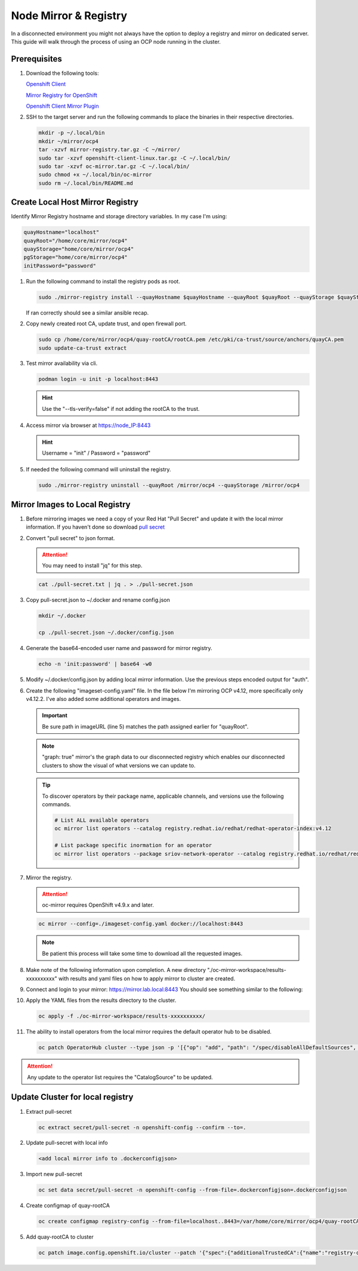 Node Mirror & Registry
======================

In a disconnected environment you might not always have the option to deploy a
registry and mirror on dedicated server. This guide will walk through the
process of using an OCP node running in the cluster.

Prerequisites
-------------

#. Download the following tools:

   `Openshift Client <https://mirror.openshift.com/pub/openshift-v4/x86_64/clients/ocp/stable/openshift-client-linux.tar.gz>`_

   `Mirror Registry for OpenShift <https://developers.redhat.com/content-gateway/rest/mirror/pub/openshift-v4/clients/mirror-registry/latest/mirror-registry.tar.gz>`_

   `Openshift Client Mirror Plugin <https://mirror.openshift.com/pub/openshift-v4/x86_64/clients/ocp/stable/oc-mirror.tar.gz>`_

#. SSH to the target server and run the following commands to place the
   binaries in their respective directories.

   .. code-block:: bash

      mkdir -p ~/.local/bin
      mkdir ~/mirror/ocp4
      tar -xzvf mirror-registry.tar.gz -C ~/mirror/
      sudo tar -xzvf openshift-client-linux.tar.gz -C ~/.local/bin/
      sudo tar -xzvf oc-mirror.tar.gz -C ~/.local/bin/
      sudo chmod +x ~/.local/bin/oc-mirror
      sudo rm ~/.local/bin/README.md

Create Local Host Mirror Registry
---------------------------------

Identify Mirror Registry hostname and storage directory variables. In my case
I'm using:

.. code-block:: bash

   quayHostname="localhost"
   quayRoot="/home/core/mirror/ocp4"
   quayStorage="home/core/mirror/ocp4"
   pgStorage="home/core/mirror/ocp4"
   initPassword="password"

#. Run the following command to install the registry pods as root.

   .. code-block:: bash

      sudo ./mirror-registry install --quayHostname $quayHostname --quayRoot $quayRoot --quayStorage $quayStorage --pgStorage $pgStorage --initPassword $initPassword

   If ran correctly should see a similar ansible recap.

   .. image:: ./images/mirror-reg-install.png

#. Copy newly created root CA, update trust, and open firewall port.

   .. code-block:: bash

      sudo cp /home/core/mirror/ocp4/quay-rootCA/rootCA.pem /etc/pki/ca-trust/source/anchors/quayCA.pem
      sudo update-ca-trust extract

#. Test mirror availability via cli.

   .. code-block:: bash

       podman login -u init -p localhost:8443

   .. hint:: Use the "\-\-tls-verify=false" if not adding the rootCA to the trust.

#. Access mirror via browser at `<https://node_IP:8443>`_

   .. hint:: Username = "init" / Password = "password"

#. If needed the following command will uninstall the registry.

   .. code-block:: bash

      sudo ./mirror-registry uninstall --quayRoot /mirror/ocp4 --quayStorage /mirror/ocp4

Mirror Images to Local Registry
-------------------------------

#. Before mirroring images we need a copy of your Red Hat "Pull Secret" and update
   it with the local mirror information. If you haven't done so download
   `pull secret <https://console.redhat.com/openshift/install/pull-secret>`_

#. Convert "pull secret" to json format.

   .. attention:: You may need to install "jq" for this step.

   .. code-block:: bash

      cat ./pull-secret.txt | jq . > ./pull-secret.json

#. Copy pull-secret.json to ~/.docker and rename config.json

   .. code-block:: bash

      mkdir ~/.docker

      cp ./pull-secret.json ~/.docker/config.json

#. Generate the base64-encoded user name and password for mirror registry.

   .. code-block:: bash

      echo -n 'init:password' | base64 -w0

#. Modify ~/.docker/config.json by adding local mirror information. Use the
   previous steps encoded output for "auth".

   .. code-block:: bash
      :emphasize-lines: 3-5

      {
        "auths": {
          "localhost:8443": {
            "auth": "aW5pdDpwYXNzd29yZA=="
          },
          "quay.io": {
            "auth": "b3BlbnNo...",
            "email": "you@example.com"
          },
          "registry.connect.redhat.com": {
            "auth": "NTE3Njg5Nj...",
            "email": "you@example.com"
          },
          "registry.redhat.io": {
            "auth": "NTE3Njg5Nj...",
            "email": "you@example.com"
          }
        }
      }
            
#. Create the following "imageset-config.yaml" file. In the file below I'm
   mirroring OCP v4.12, more specifically only v4.12.2. I've also added some
   additional operators and images.

   .. important:: Be sure path in imageURL (line 5) matches the path assigned
      earlier for "quayRoot".
   
   .. note:: "graph: true" mirror's the graph data to our disconnected registry
      which enables our disconnected clusters to show the visual of what
      versions we can update to.

   .. code-block:: bash
      :emphasize-lines: 5,10-12

      kind: ImageSetConfiguration
      apiVersion: mirror.openshift.io/v1alpha2
      storageConfig:
        registry:
          imageURL: localhost:8443/home/core/mirror/ocp4
          skipTLS: false
      mirror:
        platform:
          channels:
            - name: stable-4.12
              minVersion: 4.12.5
              maxVersion: 4.12.5
        operators:
        - catalog: registry.redhat.io/redhat/redhat-operator-index:v4.12
          packages:
          - name: local-storage-operator
            channels:
              - name: stable
          - name: odf-operator
            channels:
              - name: stable-4.12
          - name: sriov-network-operator
            channels:
              - name: stable
          - name: kubernetes-nmstate-operator
            channels:
              - name: stable
          - name: kubevirt-hyperconverged
            channels:
              - name: stable
        additionalImages:
        helm: {}

   .. tip:: To discover operators by their package name, applicable channels,
      and versions use the following commands.

      .. code-block:: bash

         # List ALL available operators
         oc mirror list operators --catalog registry.redhat.io/redhat/redhat-operator-index:v4.12

         # List package specific inormation for an operator
         oc mirror list operators --package sriov-network-operator --catalog registry.redhat.io/redhat/redhat-operator-index:v4.12

#. Mirror the registry.

   .. attention:: oc-mirror requires OpenShift v4.9.x and later.

   .. code-block:: bash

      oc mirror --config=./imageset-config.yaml docker://localhost:8443

   .. note:: Be patient this process will take some time to download all the
      requested images.

#. Make note of the following information upon completion. A new directory
   "./oc-mirror-workspace/results-xxxxxxxxxx" with results and yaml files on 
   how to apply mirror to cluster are created.

   .. image:: ./images/mirror-results.png

#. Connect and login to your mirror: `<https://mirror.lab.local:8443>`_
   You should see something similar to the following:

   .. image:: ./images/mirror-images.png

#. Apply the YAML files from the results directory to the cluster.

   .. code-block:: bash

      oc apply -f ./oc-mirror-workspace/results-xxxxxxxxxx/

#. The ability to install operators from the local mirror requires the default
   operator hub to be disabled.

   .. code-block:: bash

      oc patch OperatorHub cluster --type json -p '[{"op": "add", "path": "/spec/disableAllDefaultSources", "value": true}]'

.. attention:: Any update to the operator list requires the "CatalogSource" to
   be updated. 

Update Cluster for local registry
---------------------------------

#. Extract pull-secret

   .. code-block:: bash

      oc extract secret/pull-secret -n openshift-config --confirm --to=.

#. Update pull-secret with local info

   .. code-block:: bash

      <add local mirror info to .dockerconfigjson>
      
#. Import new pull-secret

   .. code-block:: bash

      oc set data secret/pull-secret -n openshift-config --from-file=.dockerconfigjson=.dockerconfigjson

#. Create configmap of quay-rootCA

   .. code-block:: bash

      oc create configmap registry-config --from-file=localhost..8443=/var/home/core/mirror/ocp4/quay-rootCA/rootCA.pem -n openshift-config

#. Add quay-rootCA to cluster

   .. code-block:: bash

      oc patch image.config.openshift.io/cluster --patch '{"spec":{"additionalTrustedCA":{"name":"registry-config"}}}' --type=merge

